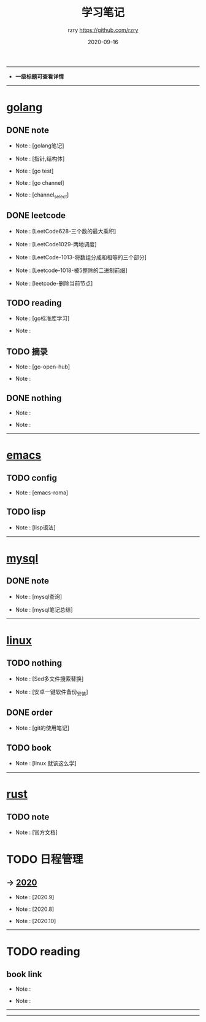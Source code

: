 #+TITLE:     学习笔记
#+AUTHOR:    rzry https://github.com/rzry
#+EMAIL:     rzry36008@ccie.lol
#+DATE:      2020-09-16
#+LANGUAGE:  en
-----
- *一级标题可查看详情*
-----
* [[file:golang/golang.org][golang]]
  :PROPERTIES:
  :CATEGORY: golang
  :END:
** DONE note
    CLOSED: [2020-09-22 二 12:01]
  - Note : [golang笔记]

  - Note : [指针,结构体]

  - Note : [go test]

  - Note : [go channel]

  - Note : [channel_select]

** DONE leetcode
    CLOSED: [2020-09-22 二 12:02]
  -  Note : [LeetCode628-三个数的最大乘积]

  -  Note : [LeetCode1029-两地调度]

  -  Note : [LeetCode-1013-将数组分成和相等的三个部分]

  -  Note : [Leetcode-1018-被5整除的二进制前缀]

  -  Note : [leetcode-删除当前节点]

** TODO reading
  -  Note : [go标准库学习]

  -  Note :
** TODO 摘录
  -  Note : [go-open-hub]

  -  Note :
** DONE nothing
    CLOSED: [2020-09-22 二 12:02]
  -  Note :

  -  Note :

 -----
* [[file:emacs/20200916-allemacs.org][emacs]]
  :PROPERTIES:
  :CATEGORY: emacs
  :END:
** TODO config
  -  Note : [emacs-roma]
** TODO lisp
  -  Note : [lisp语法]

 -----
* [[file:mysql/20200916-all_mysql.org][mysql]]
  :PROPERTIES:
  :CATEGORY: mysql
  :END:
** DONE note
   CLOSED: [2020-09-22 二 12:02]
  -  Note : [mysql查询]

  -  Note : [mysql笔记总结]
 -----

* [[file:linux/20200916-all_linux.org][linux]]
  :PROPERTIES:
  :CATEGORY: linux
  :END:
** TODO nothing
   -  Note : [Sed多文件搜索替换]

   -  Note : [安卓一键软件备份_安装]
** DONE order
   CLOSED: [2020-09-22 二 12:02]
  -  Note : [git的使用笔记]
** TODO book
  -  Note : [linux 就该这么学]
-----
* [[file:rust/rust.org][rust]]
** TODO note
   -  Note : [官方文档]
* TODO 日程管理

** -> [[file:日程安排/2020.org][2020]]
  -  Note : [2020.9]

  -  Note : [2020.8]

  -  Note : [2020.10]
-----
* TODO reading
  :PROPERTIES:
  :CATEGORY: reading
  :END:
** book link
   -  Note :

   -  Note :
   -----
-----
